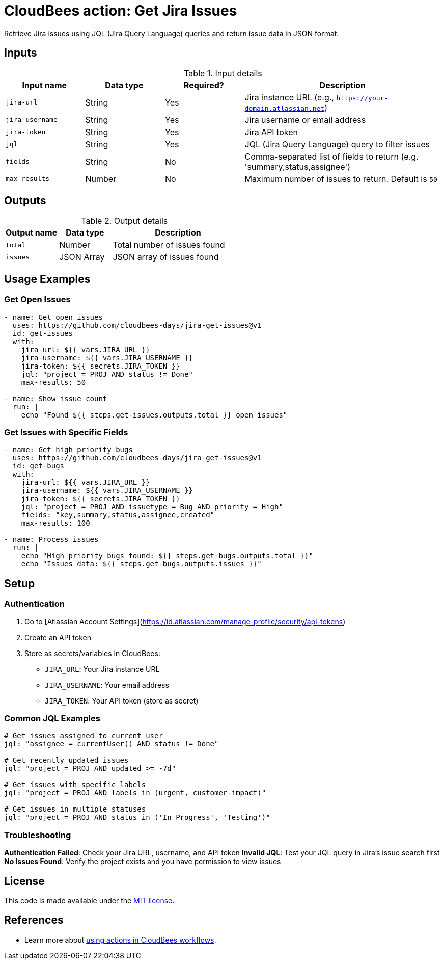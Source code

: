 = CloudBees action: Get Jira Issues

Retrieve Jira issues using JQL (Jira Query Language) queries and return issue data in JSON format.

== Inputs

[cols="2a,2a,2a,5a",options="header"]
.Input details
|===

| Input name
| Data type
| Required?
| Description

| `jira-url`
| String
| Yes
| Jira instance URL (e.g., `https://your-domain.atlassian.net`)

| `jira-username`
| String
| Yes
| Jira username or email address

| `jira-token`
| String
| Yes
| Jira API token

| `jql`
| String
| Yes
| JQL (Jira Query Language) query to filter issues

| `fields`
| String
| No
| Comma-separated list of fields to return (e.g. 'summary,status,assignee')

| `max-results`
| Number
| No
| Maximum number of issues to return. Default is `50`

|===

== Outputs

[cols="2a,2a,5a",options="header"]
.Output details
|===

| Output name
| Data type
| Description

| `total`
| Number
| Total number of issues found

| `issues`
| JSON Array
| JSON array of issues found

|===

== Usage Examples

=== Get Open Issues

[source,yaml]
----
- name: Get open issues
  uses: https://github.com/cloudbees-days/jira-get-issues@v1
  id: get-issues
  with:
    jira-url: ${{ vars.JIRA_URL }}
    jira-username: ${{ vars.JIRA_USERNAME }}
    jira-token: ${{ secrets.JIRA_TOKEN }}
    jql: "project = PROJ AND status != Done"
    max-results: 50

- name: Show issue count
  run: |
    echo "Found ${{ steps.get-issues.outputs.total }} open issues"
----

=== Get Issues with Specific Fields

[source,yaml]
----
- name: Get high priority bugs
  uses: https://github.com/cloudbees-days/jira-get-issues@v1
  id: get-bugs
  with:
    jira-url: ${{ vars.JIRA_URL }}
    jira-username: ${{ vars.JIRA_USERNAME }}
    jira-token: ${{ secrets.JIRA_TOKEN }}
    jql: "project = PROJ AND issuetype = Bug AND priority = High"
    fields: "key,summary,status,assignee,created"
    max-results: 100

- name: Process issues
  run: |
    echo "High priority bugs found: ${{ steps.get-bugs.outputs.total }}"
    echo "Issues data: ${{ steps.get-bugs.outputs.issues }}"
----

== Setup

=== Authentication

1. Go to [Atlassian Account Settings](https://id.atlassian.com/manage-profile/security/api-tokens)
2. Create an API token
3. Store as secrets/variables in CloudBees:
   - `JIRA_URL`: Your Jira instance URL
   - `JIRA_USERNAME`: Your email address  
   - `JIRA_TOKEN`: Your API token (store as secret)

=== Common JQL Examples

[source,yaml]
----
# Get issues assigned to current user
jql: "assignee = currentUser() AND status != Done"

# Get recently updated issues
jql: "project = PROJ AND updated >= -7d"

# Get issues with specific labels
jql: "project = PROJ AND labels in (urgent, customer-impact)"

# Get issues in multiple statuses
jql: "project = PROJ AND status in ('In Progress', 'Testing')"
----

=== Troubleshooting

**Authentication Failed**: Check your Jira URL, username, and API token
**Invalid JQL**: Test your JQL query in Jira's issue search first
**No Issues Found**: Verify the project exists and you have permission to view issues

== License

This code is made available under the 
link:https://opensource.org/license/mit/[MIT license].

== References

* Learn more about link:https://docs.cloudbees.com/docs/cloudbees-saas-platform-actions/latest/[using actions in CloudBees workflows].
